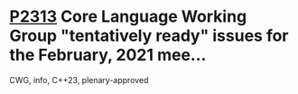 * [[https://wg21.link/p2313][P2313]] Core Language Working Group "tentatively ready" issues for the February, 2021 mee...
:PROPERTIES:
:CUSTOM_ID: p2313-core-language-working-group-tentatively-ready-issues-for-the-february-2021-mee
:END:
CWG, info, C++23, plenary-approved
